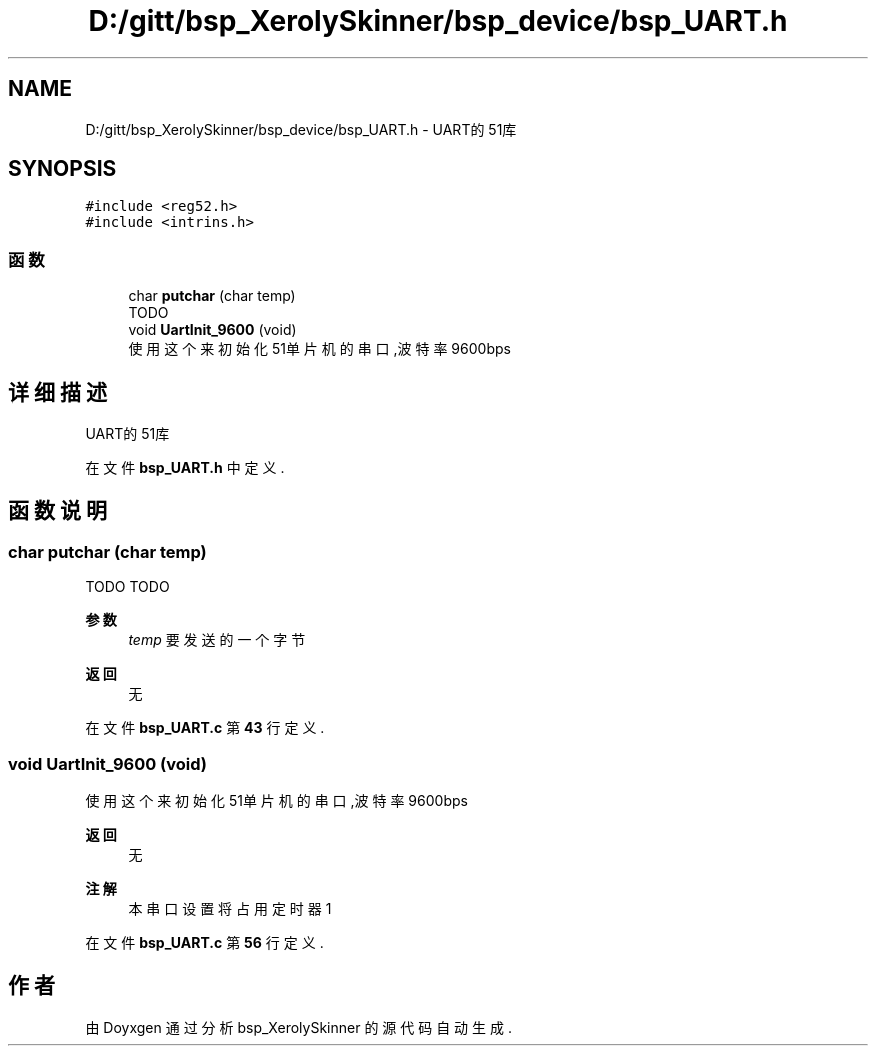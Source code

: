.TH "D:/gitt/bsp_XerolySkinner/bsp_device/bsp_UART.h" 3 "2023年 三月 9日 星期四" "Version 1.0.0" "bsp_XerolySkinner" \" -*- nroff -*-
.ad l
.nh
.SH NAME
D:/gitt/bsp_XerolySkinner/bsp_device/bsp_UART.h \- UART的51库  

.SH SYNOPSIS
.br
.PP
\fC#include <reg52\&.h>\fP
.br
\fC#include <intrins\&.h>\fP
.br

.SS "函数"

.in +1c
.ti -1c
.RI "char \fBputchar\fP (char temp)"
.br
.RI "TODO "
.ti -1c
.RI "void \fBUartInit_9600\fP (void)"
.br
.RI "使用这个来初始化51单片机的串口,波特率9600bps "
.in -1c
.SH "详细描述"
.PP 
UART的51库 


.PP
在文件 \fBbsp_UART\&.h\fP 中定义\&.
.SH "函数说明"
.PP 
.SS "char putchar (char temp)"

.PP
TODO TODO
.PP
\fB参数\fP
.RS 4
\fItemp\fP 要发送的一个字节 
.RE
.PP
\fB返回\fP
.RS 4
无 
.RE
.PP

.PP
在文件 \fBbsp_UART\&.c\fP 第 \fB43\fP 行定义\&.
.SS "void UartInit_9600 (void)"

.PP
使用这个来初始化51单片机的串口,波特率9600bps 
.PP
\fB返回\fP
.RS 4
无 
.RE
.PP
\fB注解\fP
.RS 4
本串口设置将占用定时器1 
.RE
.PP

.PP
在文件 \fBbsp_UART\&.c\fP 第 \fB56\fP 行定义\&.
.SH "作者"
.PP 
由 Doyxgen 通过分析 bsp_XerolySkinner 的 源代码自动生成\&.
